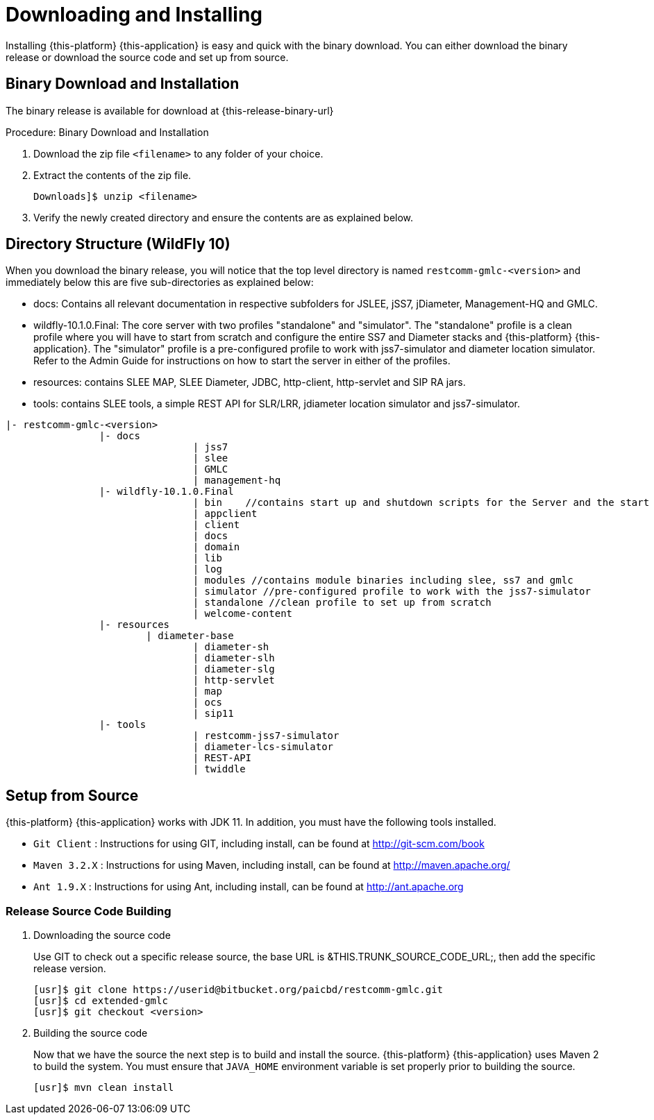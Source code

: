 [[_setup_downloading]]
= Downloading and Installing

Installing {this-platform} {this-application} is easy and quick with the binary download.
You can either download the binary release or download the source code and set up from source.

[[_downloading_binary]]
== Binary Download and Installation

The binary release is available for download at {this-release-binary-url} 

.Procedure: Binary Download and Installation
. Download the zip file `<filename>` to any folder of your choice. 
. Extract the contents of the zip file. 
+
----
Downloads]$ unzip <filename>
----						
. Verify the newly created directory and ensure the contents are as explained below.

== Directory Structure (WildFly 10)

When you download the binary release, you will notice that the top level directory is named `restcomm-gmlc-<version>` and immediately below this are five sub-directories as explained below:

* docs: Contains all relevant documentation in respective subfolders for JSLEE, jSS7, jDiameter, Management-HQ and GMLC.
* wildfly-10.1.0.Final: The core server with two profiles "standalone" and "simulator". The "standalone" profile is a clean profile where you will have to start from scratch and configure the entire SS7 and Diameter stacks and {this-platform} {this-application}.
  The "simulator" profile is a pre-configured profile to work with jss7-simulator and diameter location simulator.
  Refer to the Admin Guide for instructions on how to start the server in either of the profiles.
* resources: contains SLEE MAP, SLEE Diameter, JDBC, http-client, http-servlet and SIP RA jars.
* tools: contains SLEE tools, a simple REST API for SLR/LRR, jdiameter location simulator and jss7-simulator.

----

|- restcomm-gmlc-<version>
		|- docs
				| jss7
				| slee
				| GMLC
				| management-hq
		|- wildfly-10.1.0.Final
				| bin    //contains start up and shutdown scripts for the Server and the start up script for Shell.
				| appclient
				| client
				| docs
				| domain
				| lib
				| log
				| modules //contains module binaries including slee, ss7 and gmlc
				| simulator //pre-configured profile to work with the jss7-simulator
				| standalone //clean profile to set up from scratch
				| welcome-content
		|- resources
		        | diameter-base
				| diameter-sh
				| diameter-slh
				| diameter-slg
				| http-servlet
				| map
				| ocs
				| sip11
		|- tools
				| restcomm-jss7-simulator
				| diameter-lcs-simulator
				| REST-API
				| twiddle
----

[[_source_code]]
== Setup from Source

{this-platform} {this-application} works with JDK 11.
In addition, you must have the following tools installed.

* `Git Client` : Instructions for using GIT, including install, can be found at http://git-scm.com/book
* `Maven 3.2.X` : Instructions for using Maven, including install, can be found at http://maven.apache.org/
* `Ant 1.9.X` : Instructions for using Ant, including install, can be found at http://ant.apache.org


[[_source_building]]
=== Release Source Code Building


. Downloading the source code
+
Use GIT to check out a specific release source, the base URL is &THIS.TRUNK_SOURCE_CODE_URL;, then add the specific release version.
+
[source]
----

[usr]$ git clone https://userid@bitbucket.org/paicbd/restcomm-gmlc.git
[usr]$ cd extended-gmlc
[usr]$ git checkout <version>
----

. Building the source code
+
Now that we have the source the next step is to build and install the source.
 {this-platform} {this-application} uses Maven 2 to build the system.
You must ensure that `JAVA_HOME` environment variable is set properly prior to building the source.
+
[source]
----

[usr]$ mvn clean install
----


